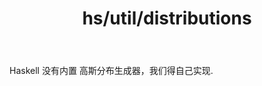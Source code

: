 :PROPERTIES:
:ID:       1433c0e7-9496-4a8a-a217-f0dd5c7ff50c
:header-args: :tangle hs/Distributions.hs :comments both
:END:
#+title: hs/util/distributions



Haskell 没有内置 高斯分布生成器，我们得自己实现.
#+BEGIN_SRC haskell

#+END_SRC
